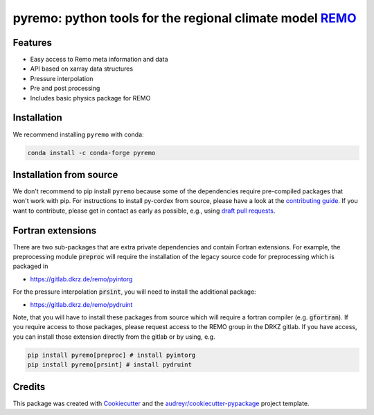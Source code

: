 =====================================================================================
pyremo: python tools for the regional climate model `REMO <https://www.remo-rcm.de>`_
=====================================================================================

.. image:: https://zenodo.org/badge/282037812.svg
   :target: https://zenodo.org/badge/latestdoi/282037812

.. image:: https://github.com/remo-rcm/pyremo/actions/workflows/ci.yaml/badge.svg
    :target: https://github.com/remo-rcm/pyremo/actions/workflows/ci.yaml

.. image:: https://github.com/remo-rcm/pyremo/actions/workflows/ci-extensions.yaml/badge.svg
    :target: https://github.com/remo-rcm/pyremo/actions/workflows/ci-extensions.yaml

.. image:: https://codecov.io/gh/remo-rcm/pyremo/branch/master/graph/badge.svg
  :target: https://codecov.io/gh/remo-rcm/pyremo

.. image:: https://img.shields.io/pypi/v/pyremo.svg
        :target: https://pypi.python.org/pypi/pyremo

.. image:: https://readthedocs.org/projects/pyremo/badge/?version=latest
        :target: https://pyremo.readthedocs.io/en/latest/?badge=latest
        :alt: Documentation Status

.. image:: https://anaconda.org/conda-forge/pyremo/badges/installer/conda.svg
    :target: https://anaconda.org/conda-forge/pyremo

.. image:: https://results.pre-commit.ci/badge/github/remo-rcm/pyremo/master.svg
   :target: https://results.pre-commit.ci/latest/github/remo-rcm/pyremo/master
   :alt: pre-commit.ci status

.. image:: https://www.codefactor.io/repository/github/remo-rcm/pyremo/badge
   :target: https://www.codefactor.io/repository/github/remo-rcm/pyremo
   :alt: CodeFactor



Features
--------

* Easy access to Remo meta information and data
* API based on xarray data structures
* Pressure interpolation
* Pre and post processing
* Includes basic physics package for REMO

Installation
------------

We recommend installing ``pyremo`` with conda:

.. code-block:: console

    conda install -c conda-forge pyremo


Installation from source
------------------------

We don't recommend to pip install ``pyremo`` because some of the dependencies require pre-compiled packages
that won't work with pip. For instructions to install py-cordex from source, please have a look
at the `contributing guide <https://pyremo.readthedocs.io/en/stable/contributing.html>`_.
If you want to contribute, please get in contact as early as possible, e.g.,  using `draft pull requests <https://github.blog/2019-02-14-introducing-draft-pull-requests>`_.

Fortran extensions
------------------

There are two sub-packages that are extra private dependencies and contain Fortran extensions. For example, the preprocessing module :code:`preproc` will require the installation
of the legacy source code for preprocessing which is packaged in

* https://gitlab.dkrz.de/remo/pyintorg

For the pressure interpolation :code:`prsint`, you will need to install the additional package:

* https://gitlab.dkrz.de/remo/pydruint

Note, that you will have to install these packages from source which will require a fortran compiler (e.g. :code:`gfortran`).
If you require access to those packages, please request access to the REMO group in the DRKZ gitlab.
If you have access, you can install those extension directly from the gitlab or by using, e.g.

.. code-block:: console

    pip install pyremo[preproc] # install pyintorg
    pip install pyremo[prsint] # install pydruint

Credits
-------

This package was created with Cookiecutter_ and the `audreyr/cookiecutter-pypackage`_ project template.

.. _Cookiecutter: https://github.com/audreyr/cookiecutter
.. _`audreyr/cookiecutter-pypackage`: https://github.com/audreyr/cookiecutter-pypackage
